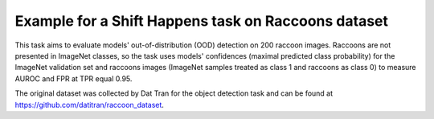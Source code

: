 
Example for a Shift Happens task on Raccoons dataset
====================================================
This task aims to evaluate models' out-of-distribution (OOD) detection on 200 raccoon images.
Raccoons are not presented in ImageNet classes, so the task uses models'
confidences (maximal predicted class probability) for the ImageNet validation set and
raccoons images (ImageNet samples treated as class 1 and raccoons as class 0) to measure
AUROC and FPR at TPR equal 0.95.

The original dataset was collected by Dat Tran for the object detection task
and can be found at https://github.com/datitran/raccoon_dataset.
